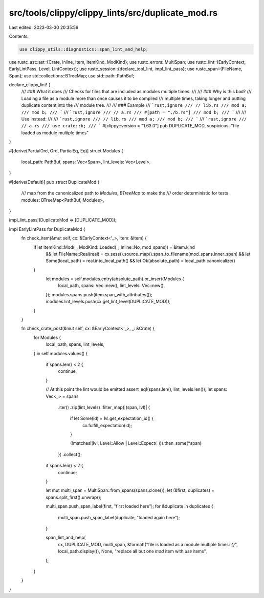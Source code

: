 src/tools/clippy/clippy_lints/src/duplicate_mod.rs
==================================================

Last edited: 2023-03-30 20:35:59

Contents:

.. code-block:: rs

    use clippy_utils::diagnostics::span_lint_and_help;
use rustc_ast::ast::{Crate, Inline, Item, ItemKind, ModKind};
use rustc_errors::MultiSpan;
use rustc_lint::{EarlyContext, EarlyLintPass, Level, LintContext};
use rustc_session::{declare_tool_lint, impl_lint_pass};
use rustc_span::{FileName, Span};
use std::collections::BTreeMap;
use std::path::PathBuf;

declare_clippy_lint! {
    /// ### What it does
    /// Checks for files that are included as modules multiple times.
    ///
    /// ### Why is this bad?
    /// Loading a file as a module more than once causes it to be compiled
    /// multiple times, taking longer and putting duplicate content into the
    /// module tree.
    ///
    /// ### Example
    /// ```rust,ignore
    /// // lib.rs
    /// mod a;
    /// mod b;
    /// ```
    /// ```rust,ignore
    /// // a.rs
    /// #[path = "./b.rs"]
    /// mod b;
    /// ```
    ///
    /// Use instead:
    ///
    /// ```rust,ignore
    /// // lib.rs
    /// mod a;
    /// mod b;
    /// ```
    /// ```rust,ignore
    /// // a.rs
    /// use crate::b;
    /// ```
    #[clippy::version = "1.63.0"]
    pub DUPLICATE_MOD,
    suspicious,
    "file loaded as module multiple times"
}

#[derive(PartialOrd, Ord, PartialEq, Eq)]
struct Modules {
    local_path: PathBuf,
    spans: Vec<Span>,
    lint_levels: Vec<Level>,
}

#[derive(Default)]
pub struct DuplicateMod {
    /// map from the canonicalized path to `Modules`, `BTreeMap` to make the
    /// order deterministic for tests
    modules: BTreeMap<PathBuf, Modules>,
}

impl_lint_pass!(DuplicateMod => [DUPLICATE_MOD]);

impl EarlyLintPass for DuplicateMod {
    fn check_item(&mut self, cx: &EarlyContext<'_>, item: &Item) {
        if let ItemKind::Mod(_, ModKind::Loaded(_, Inline::No, mod_spans)) = &item.kind
            && let FileName::Real(real) = cx.sess().source_map().span_to_filename(mod_spans.inner_span)
            && let Some(local_path) = real.into_local_path()
            && let Ok(absolute_path) = local_path.canonicalize()
        {
            let modules = self.modules.entry(absolute_path).or_insert(Modules {
                local_path,
                spans: Vec::new(),
                lint_levels: Vec::new(),
            });
            modules.spans.push(item.span_with_attributes());
            modules.lint_levels.push(cx.get_lint_level(DUPLICATE_MOD));
        }
    }

    fn check_crate_post(&mut self, cx: &EarlyContext<'_>, _: &Crate) {
        for Modules {
            local_path,
            spans,
            lint_levels,
        } in self.modules.values()
        {
            if spans.len() < 2 {
                continue;
            }

            // At this point the lint would be emitted
            assert_eq!(spans.len(), lint_levels.len());
            let spans: Vec<_> = spans
                .iter()
                .zip(lint_levels)
                .filter_map(|(span, lvl)| {
                    if let Some(id) = lvl.get_expectation_id() {
                        cx.fulfill_expectation(id);
                    }

                    (!matches!(lvl, Level::Allow | Level::Expect(_))).then_some(*span)
                })
                .collect();

            if spans.len() < 2 {
                continue;
            }

            let mut multi_span = MultiSpan::from_spans(spans.clone());
            let (&first, duplicates) = spans.split_first().unwrap();

            multi_span.push_span_label(first, "first loaded here");
            for &duplicate in duplicates {
                multi_span.push_span_label(duplicate, "loaded again here");
            }

            span_lint_and_help(
                cx,
                DUPLICATE_MOD,
                multi_span,
                &format!("file is loaded as a module multiple times: `{}`", local_path.display()),
                None,
                "replace all but one `mod` item with `use` items",
            );
        }
    }
}


